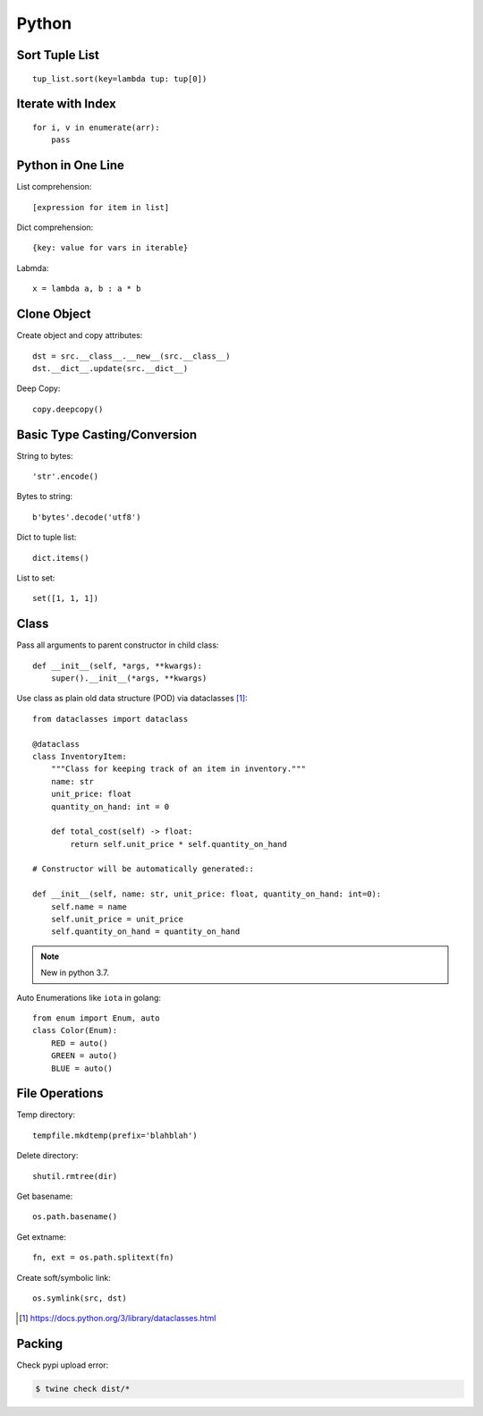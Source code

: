 ======
Python
======

.. highlight:: python

Sort Tuple List
===============

::

   tup_list.sort(key=lambda tup: tup[0])

Iterate with Index
==================

::

   for i, v in enumerate(arr):
       pass

Python in One Line
==================

List comprehension::

    [expression for item in list]

Dict comprehension::

    {key: value for vars in iterable}

Labmda::

    x = lambda a, b : a * b

..
    Assignment is not allowed in lambda.

Clone Object
============

Create object and copy attributes::

    dst = src.__class__.__new__(src.__class__)
    dst.__dict__.update(src.__dict__)


Deep Copy::

    copy.deepcopy()


Basic Type Casting/Conversion
=============================

String to bytes::

    'str'.encode()

Bytes to string::

    b'bytes'.decode('utf8')

Dict to tuple list::

    dict.items()

List to set::

    set([1, 1, 1])

Class
=====

Pass all arguments to parent constructor in child class::

    def __init__(self, *args, **kwargs):
        super().__init__(*args, **kwargs)

Use class as plain old data structure (POD) via dataclasses [#]_::

    from dataclasses import dataclass

    @dataclass
    class InventoryItem:
        """Class for keeping track of an item in inventory."""
        name: str
        unit_price: float
        quantity_on_hand: int = 0

        def total_cost(self) -> float:
            return self.unit_price * self.quantity_on_hand

    # Constructor will be automatically generated::

    def __init__(self, name: str, unit_price: float, quantity_on_hand: int=0):
        self.name = name
        self.unit_price = unit_price
        self.quantity_on_hand = quantity_on_hand

.. note:: New in python 3.7.

Auto Enumerations like ``iota`` in golang::

   from enum import Enum, auto
   class Color(Enum):
       RED = auto()
       GREEN = auto()
       BLUE = auto()

File Operations
===============

Temp directory::

    tempfile.mkdtemp(prefix='blahblah')

Delete directory::

    shutil.rmtree(dir)

Get basename::

    os.path.basename()

Get extname::

    fn, ext = os.path.splitext(fn)

Create soft/symbolic link::

    os.symlink(src, dst)

.. [#] https://docs.python.org/3/library/dataclasses.html

Packing
=======

Check pypi upload error:

.. code-block:: bash

   $ twine check dist/*
